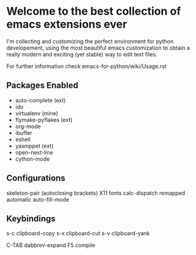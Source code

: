 * Welcome to the best collection of emacs extensions ever

I'm collecting and customizing the perfect environment for python
developement, using the most beautiful emacs customization to obtain a
really modern and exciting (yet stable) way to edit text files.

For further information check emacs-for-python/wiki/Usage.rst

** Packages Enabled

- auto-complete (ext)
- ido
- virtualenv (mine)
- flymake-pyflakes (ext)
- org-mode
- ibuffer
- eshell
- yasnippet (ext)
- open-next-line
- cython-mode

** Configurations

skeleton-pair (autoclosing brackets)
X11 fonts
calc-dispatch remapped
automatic auto-fill-mode

** Keybindings

s-c clipboard-copy
s-x clipboard-cut
s-v clipboard-yank

C-TAB dabbrev-expand
F5 compile
